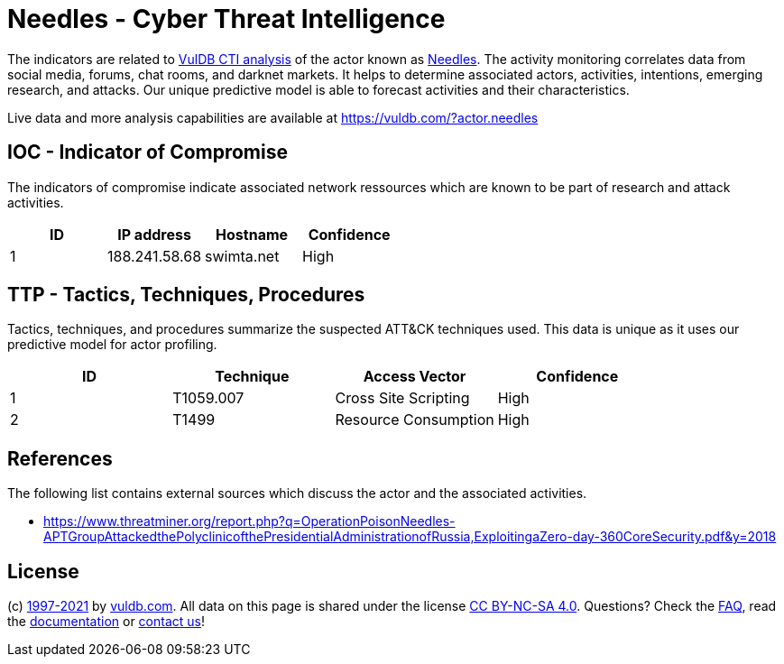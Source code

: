 = Needles - Cyber Threat Intelligence

The indicators are related to https://vuldb.com/?doc.cti[VulDB CTI analysis] of the actor known as https://vuldb.com/?actor.needles[Needles]. The activity monitoring correlates data from social media, forums, chat rooms, and darknet markets. It helps to determine associated actors, activities, intentions, emerging research, and attacks. Our unique predictive model is able to forecast activities and their characteristics.

Live data and more analysis capabilities are available at https://vuldb.com/?actor.needles

== IOC - Indicator of Compromise

The indicators of compromise indicate associated network ressources which are known to be part of research and attack activities.

[options="header"]
|========================================
|ID|IP address|Hostname|Confidence
|1|188.241.58.68|swimta.net|High
|========================================

== TTP - Tactics, Techniques, Procedures

Tactics, techniques, and procedures summarize the suspected ATT&CK techniques used. This data is unique as it uses our predictive model for actor profiling.

[options="header"]
|========================================
|ID|Technique|Access Vector|Confidence
|1|T1059.007|Cross Site Scripting|High
|2|T1499|Resource Consumption|High
|========================================

== References

The following list contains external sources which discuss the actor and the associated activities.

* https://www.threatminer.org/report.php?q=OperationPoisonNeedles-APTGroupAttackedthePolyclinicofthePresidentialAdministrationofRussia,ExploitingaZero-day-360CoreSecurity.pdf&y=2018

== License

(c) https://vuldb.com/?doc.changelog[1997-2021] by https://vuldb.com/?doc.about[vuldb.com]. All data on this page is shared under the license https://creativecommons.org/licenses/by-nc-sa/4.0/[CC BY-NC-SA 4.0]. Questions? Check the https://vuldb.com/?doc.faq[FAQ], read the https://vuldb.com/?doc[documentation] or https://vuldb.com/?contact[contact us]!
